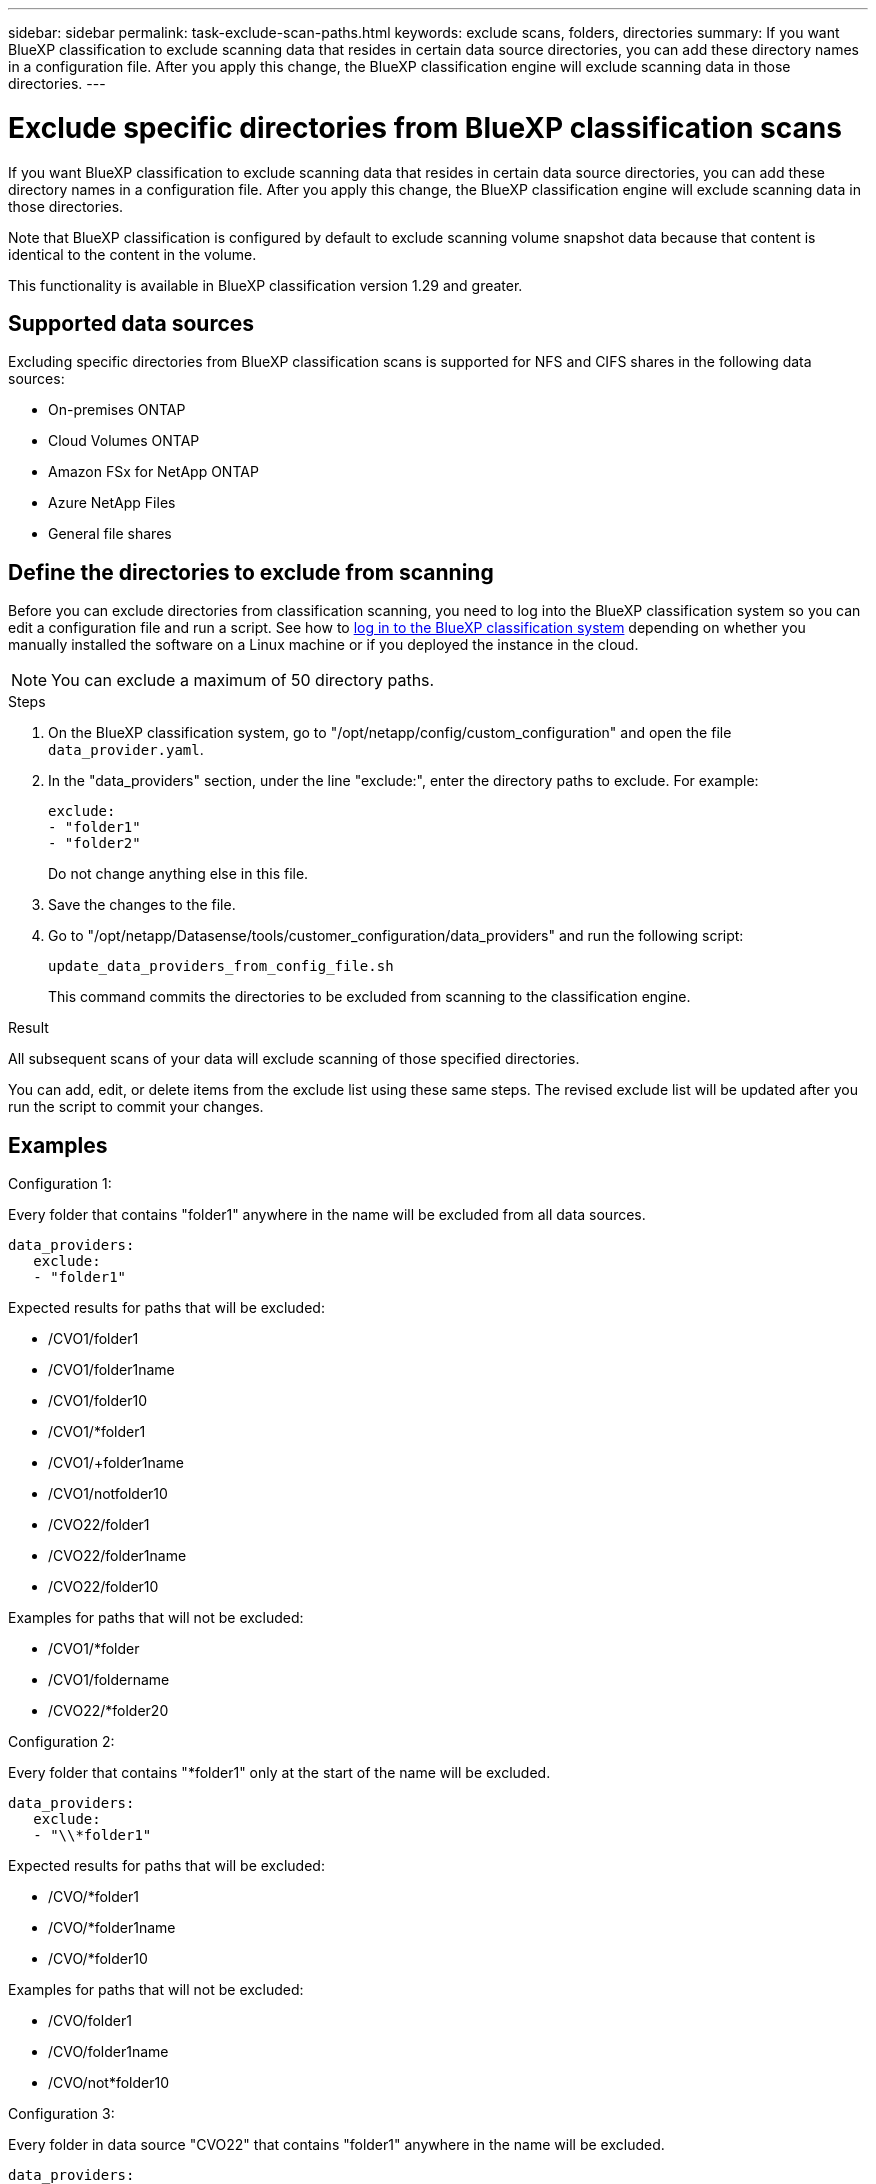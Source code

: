 ---
sidebar: sidebar
permalink: task-exclude-scan-paths.html
keywords: exclude scans, folders, directories
summary: If you want BlueXP classification to exclude scanning data that resides in certain data source directories, you can add these directory names in a configuration file. After you apply this change, the BlueXP classification engine will exclude scanning data in those directories.
---

= Exclude specific directories from BlueXP classification scans
:hardbreaks:
:nofooter:
:icons: font
:linkattrs:
:imagesdir: ./media/

[.lead]
If you want BlueXP classification to exclude scanning data that resides in certain data source directories, you can add these directory names in a configuration file. After you apply this change, the BlueXP classification engine will exclude scanning data in those directories.

Note that BlueXP classification is configured by default to exclude scanning volume snapshot data because that content is identical to the content in the volume.

This functionality is available in BlueXP classification version 1.29 and greater.

== Supported data sources

Excluding specific directories from BlueXP classification scans is supported for NFS and CIFS shares in the following data sources:

* On-premises ONTAP
* Cloud Volumes ONTAP
* Amazon FSx for NetApp ONTAP
* Azure NetApp Files
* General file shares

== Define the directories to exclude from scanning

Before you can exclude directories from classification scanning, you need to log into the BlueXP classification system so you can edit a configuration file and run a script. See how to link:reference-log-in-to-instance.html[log in to the BlueXP classification system] depending on whether you manually installed the software on a Linux machine or if you deployed the instance in the cloud.

NOTE: You can exclude a maximum of 50 directory paths.

.Steps

. On the BlueXP classification system, go to "/opt/netapp/config/custom_configuration" and open the file `data_provider.yaml`.

. In the "data_providers" section, under the line "exclude:", enter the directory paths to exclude. For example:

 exclude:
 - "folder1"
 - "folder2"
+
Do not change anything else in this file.

. Save the changes to the file.

. Go to "/opt/netapp/Datasense/tools/customer_configuration/data_providers" and run the following script:

 update_data_providers_from_config_file.sh
+
This command commits the directories to be excluded from scanning to the classification engine.

.Result

All subsequent scans of your data will exclude scanning of those specified directories.

You can add, edit, or delete items from the exclude list using these same steps. The revised exclude list will be updated after you run the script to commit your changes.

== Examples

.Configuration 1:

Every folder that contains "folder1" anywhere in the name will be excluded from all data sources.

 data_providers:
    exclude:
    - "folder1"

.Expected results for paths that will be excluded:

* /CVO1/folder1
* /CVO1/folder1name
* /CVO1/folder10
* /CVO1/*folder1
* /CVO1/+folder1name
* /CVO1/notfolder10
* /CVO22/folder1
* /CVO22/folder1name
* /CVO22/folder10

.Examples for paths that will not be excluded:

* /CVO1/*folder
* /CVO1/foldername
* /CVO22/*folder20

.Configuration 2:

Every folder that contains "*folder1" only at the start of the name will be excluded.

 data_providers:
    exclude:
    - "\\*folder1"

.Expected results for paths that will be excluded:

* /CVO/*folder1
* /CVO/*folder1name
* /CVO/*folder10

.Examples for paths that will not be excluded:

* /CVO/folder1
* /CVO/folder1name
* /CVO/not*folder10

.Configuration 3:

Every folder in data source "CVO22" that contains "folder1" anywhere in the name will be excluded.

 data_providers:
    exclude:
    - "CVO22/folder1"

.Expected results for paths that will be excluded:

* /CVO22/folder1
* /CVO22/folder1name
* /CVO22/folder10

.Examples for paths that will not be excluded:
* /CVO1/folder1
* /CVO1/folder1name
* /CVO1/folder10

== Escaping special characters in folder names

If you have a folder name that contains one of the following special characters and you want to exclude data in that folder from being scanned, you'll need to use the escape sequence \\ before the folder name.

 ., +, *, ?, ^, $, (, ), [, ], {, }, |

For example: 

Path in source: `/project/*not_to_scan`

Syntax in exclude file: `"\\*not_to_scan"`

== View the current exclusion list

It's possible for the contents of the `data_provider.yaml` configuration file to be different than what has actually been committed after running the `update_data_providers_from_config_file.sh` script. To view the current list of directories that you've excluded from BlueXP classification scanning, run the following command from "/opt/netapp/Datasense/tools/customer_configuration/data_providers":

 get_data_providers_configuration.sh
